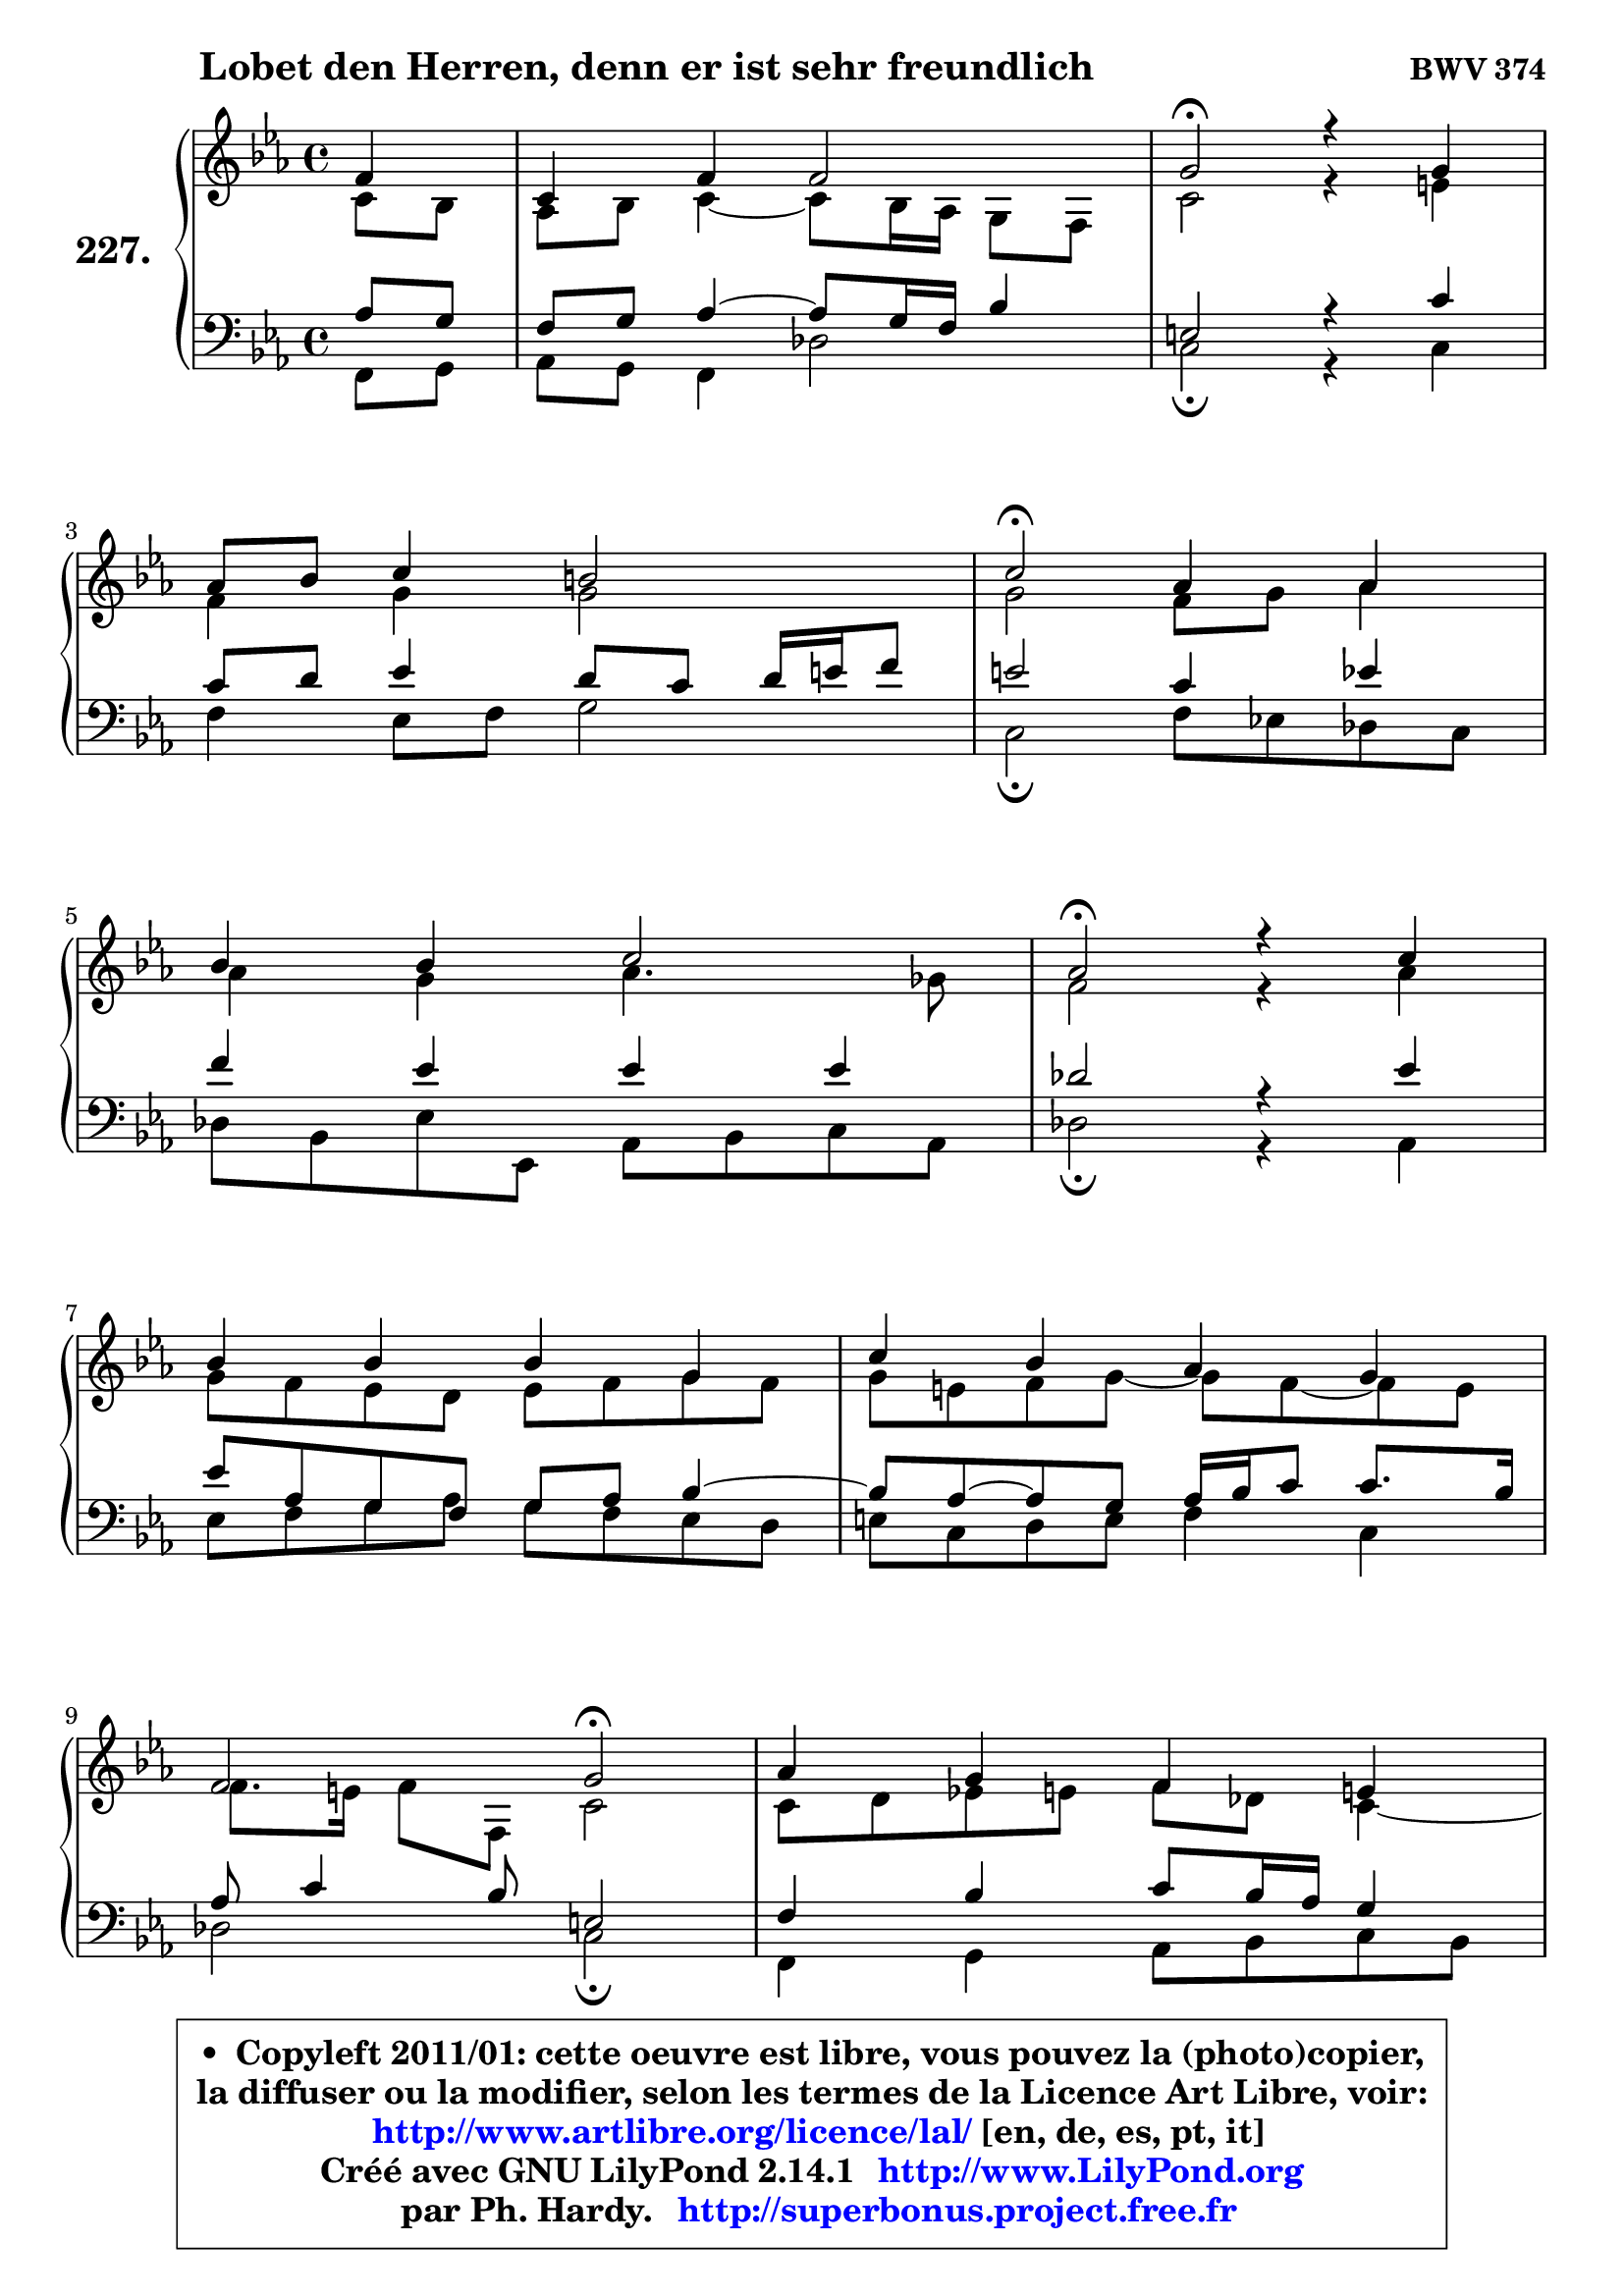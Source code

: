 
\version "2.14.1"

    \paper {
%	system-system-spacing #'padding = #0.1
%	score-system-spacing #'padding = #0.1
%	ragged-bottom = ##f
%	ragged-last-bottom = ##f
	}

    \header {
      opus = \markup { \bold "BWV 374" }
      piece = \markup { \hspace #9 \fontsize #2 \bold "Lobet den Herren, denn er ist sehr freundlich" }
      maintainer = "Ph. Hardy"
      maintainerEmail = "superbonus.project@free.fr"
      lastupdated = "2011/Jul/20"
      tagline = \markup { \fontsize #3 \bold "Free Art License" }
      copyright = \markup { \fontsize #3  \bold   \override #'(box-padding .  1.0) \override #'(baseline-skip . 2.9) \box \column { \center-align { \fontsize #-2 \line { • \hspace #0.5 Copyleft 2011/01: cette oeuvre est libre, vous pouvez la (photo)copier, } \line { \fontsize #-2 \line {la diffuser ou la modifier, selon les termes de la Licence Art Libre, voir: } } \line { \fontsize #-2 \with-url #"http://www.artlibre.org/licence/lal/" \line { \fontsize #1 \hspace #1.0 \with-color #blue http://www.artlibre.org/licence/lal/ [en, de, es, pt, it] } } \line { \fontsize #-2 \line { Créé avec GNU LilyPond 2.14.1 \with-url #"http://www.LilyPond.org" \line { \with-color #blue \fontsize #1 \hspace #1.0 \with-color #blue http://www.LilyPond.org } } } \line { \hspace #1.0 \fontsize #-2 \line {par Ph. Hardy. } \line { \fontsize #-2 \with-url #"http://superbonus.project.free.fr" \line { \fontsize #1 \hspace #1.0 \with-color #blue http://superbonus.project.free.fr } } } } } }

	  }

  guidemidi = {
        r4 |
        R1 |
        \tempo 4 = 34 r2 \tempo 4 = 78 r2 |
        R1 |
        \tempo 4 = 34 r2 \tempo 4 = 78 r2 |
        R1 |
        \tempo 4 = 34 r2 \tempo 4 = 78 r2 |
        R1 |
        R1 |
        r2 \tempo 4 = 34 r2 \tempo 4 = 78 |
        R1 |
        r2 \tempo 4 = 34 r2 \tempo 4 = 78 |
        R1 |
        R1 |
        R1 |
        \tempo 4 = 34 r2 \tempo 4 = 78 r2 |
        R1 |
        \tempo 4 = 34 r2 \tempo 4 = 78 r2 |
        R1 |
        \tempo 4 = 40 r2. 
	}

  upper = {
\displayLilyMusic \transpose d c {
	\time 4/4
	\key d \minor
	\clef treble
	\partial 4
	\voiceOne
	<< { 
	% SOPRANO
	\set Voice.midiInstrument = "acoustic grand"
	\relative c'' {
        g4 |
        d4 g g2 |
        a2\fermata r4 a4 |
\break
        bes8 c d4 cis2 |
        d2\fermata bes4 bes |
\break
        c4 c d2 |
        bes2\fermata r4 d4 |
\break
        c4 c c a |
        d4 c bes a |
\break
        g2 a2\fermata |
        bes4 a g fis! |
\break
        g2 a2\fermata |
        r4 d4 bes bes |
\break
        bes4 d c bes |
        a4 g a2 |
\break
        g2\fermata r4 g4 |
        d4 g g2 |
\break
        a2\fermata r4 a4 |
        bes8 c d4 cis2 |
        d2.\fermata
        \bar "|."
	} % fin de relative
	}

	\context Voice="1" { \voiceTwo 
	% ALTO
	\set Voice.midiInstrument = "acoustic grand"
	\relative c' {
        d8 c |
        bes8 c d4 ~ d8 c16 bes a8 g |
        d'2 r4 fis4 |
        g4 a a2 |
        a2 g8 a bes4 |
        bes4 a bes4. aes8 |
        g2 r4 bes4 |
        a8 g f e f g a g |
        a8 fis g a ~ a g ~ g fis |
        g8. fis16 g8 g, d'2 |
        d8 e f! fis g es d4 ~ |
	d8 c8 d bes d2 |
        r4 fis4 d g |
        f4 ~ f8 g16 f e!8 fis g4 ~ |
	g8 fis8 g4 g fis! |
        d2 r4 d4 |
        d4 d ~ d8 c16 bes a8 g |
        d'2 r4 fis4 |
        g4 a8 e e fis g4 |
        fis2.
        \bar "|."
	} % fin de relative
	\oneVoice
	} >>
}
	}

    lower = {
\transpose d c {
	\time 4/4
	\key d \minor
	\clef bass
	\partial 4
	\voiceOne
	<< { 
	% TENOR
	\set Voice.midiInstrument = "acoustic grand"
	\relative c' {
        bes8 a |
        g8 a bes4 ~ bes8 a16 g c4 |
        fis,2 r4 d'4 |
        d8 e f4 e8 d e16 fis g8 |
        fis2 d4 f |
        g4 f f f |
        es2 r4 f4 |
        f8 bes, a g8 a bes c4 ~ |
	c8 bes ~ bes8 a bes16 c d8 d8. c16 |
        bes8 d4 c8 fis,2 |
        g4 c d8 c16 bes a4 |
        g8 d g4 ~ g4 fis\fermata |
        r4 a4 g8 a bes c |
        d8 es d bes g a bes16 c d8 |
        es8 d16 c bes8 c16 d es!4 d8. c16 |
        bes2 r4 bes8 a |
        g8 a bes a g4. c8 |
        fis,2 r4 d'4 |
        d4 a8 bes a2 |
        a2.
        \bar "|."
	} % fin de relative
	}
	\context Voice="1" { \voiceTwo 
	% BASS
	\set Voice.midiInstrument = "acoustic grand"
	\relative c {
        g8 a |
        bes8 a g4 es'2 |
        d2\fermata r4 d4 |
        g4 f8 g a2 |
        d,2\fermata g8 f! es d |
        es8 c f f, bes c d bes |
        es2\fermata r4 bes4 |
        f'8 g a bes a g f e |
        fis8 d e fis g4 d |
        es2 d2\fermata |
        g,4 a bes8 c d c |
        bes8 a bes g d'2\fermata |
        r4 d4 g8 f es4 |
        d8 c bes4 ~ bes8 a g bes |
        c8 d es d c a d4 |
        g,2\fermata r4 g8 a |
        bes8 a g f es2 |
        d2\fermata r4 d'4 |
        g4 f!8 g a4 a, |
        d2.\fermata
        \bar "|."
	} % fin de relative
	\oneVoice
	} >>
}
	}


    \score { 

	\new PianoStaff <<
	\set PianoStaff.instrumentName = \markup { \bold \huge "227." }
	\new Staff = "upper" \upper
	\new Staff = "lower" \lower
	>>

    \layout {
%	ragged-last = ##f
	   }

         } % fin de score

  \score {
    \unfoldRepeats { << \guidemidi \upper \lower >> }
    \midi {
    \context {
     \Staff
      \remove "Staff_performer"
               }

     \context {
      \Voice
       \consists "Staff_performer"
                }

     \context { 
      \Score
      tempoWholesPerMinute = #(ly:make-moment 78 4)
		}
	    }
	}


